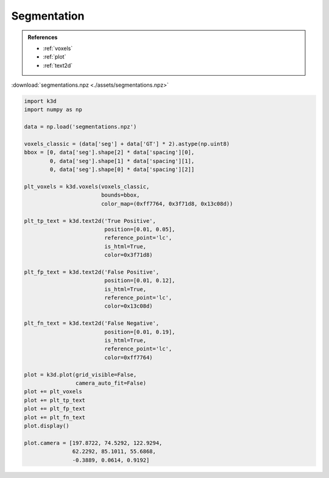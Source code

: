 Segmentation
============

.. admonition:: References

    - :ref:`voxels`
    - :ref:`plot`
    - :ref:`text2d`

:download:`segmentations.npz <./assets/segmentations.npz>`

.. code-block:: python3

    import k3d
    import numpy as np

    data = np.load('segmentations.npz')

    voxels_classic = (data['seg'] + data['GT'] * 2).astype(np.uint8)
    bbox = [0, data['seg'].shape[2] * data['spacing'][0],
            0, data['seg'].shape[1] * data['spacing'][1],
            0, data['seg'].shape[0] * data['spacing'][2]]

    plt_voxels = k3d.voxels(voxels_classic,
                            bounds=bbox,
                            color_map=(0xff7764, 0x3f71d8, 0x13c08d))

    plt_tp_text = k3d.text2d('True Positive',
                             position=[0.01, 0.05],
                             reference_point='lc',
                             is_html=True,
                             color=0x3f71d8)

    plt_fp_text = k3d.text2d('False Positive',
                             position=[0.01, 0.12],
                             is_html=True,
                             reference_point='lc',
                             color=0x13c08d)

    plt_fn_text = k3d.text2d('False Negative',
                             position=[0.01, 0.19],
                             is_html=True,
                             reference_point='lc',
                             color=0xff7764)

    plot = k3d.plot(grid_visible=False,
                    camera_auto_fit=False)
    plot += plt_voxels
    plot += plt_tp_text
    plot += plt_fp_text
    plot += plt_fn_text
    plot.display()

    plot.camera = [197.8722, 74.5292, 122.9294,
                   62.2292, 85.1011, 55.6868,
                   -0.3889, 0.0614, 0.9192]

.. k3d_plot ::
  :filename: plots/segmentation_plot.py